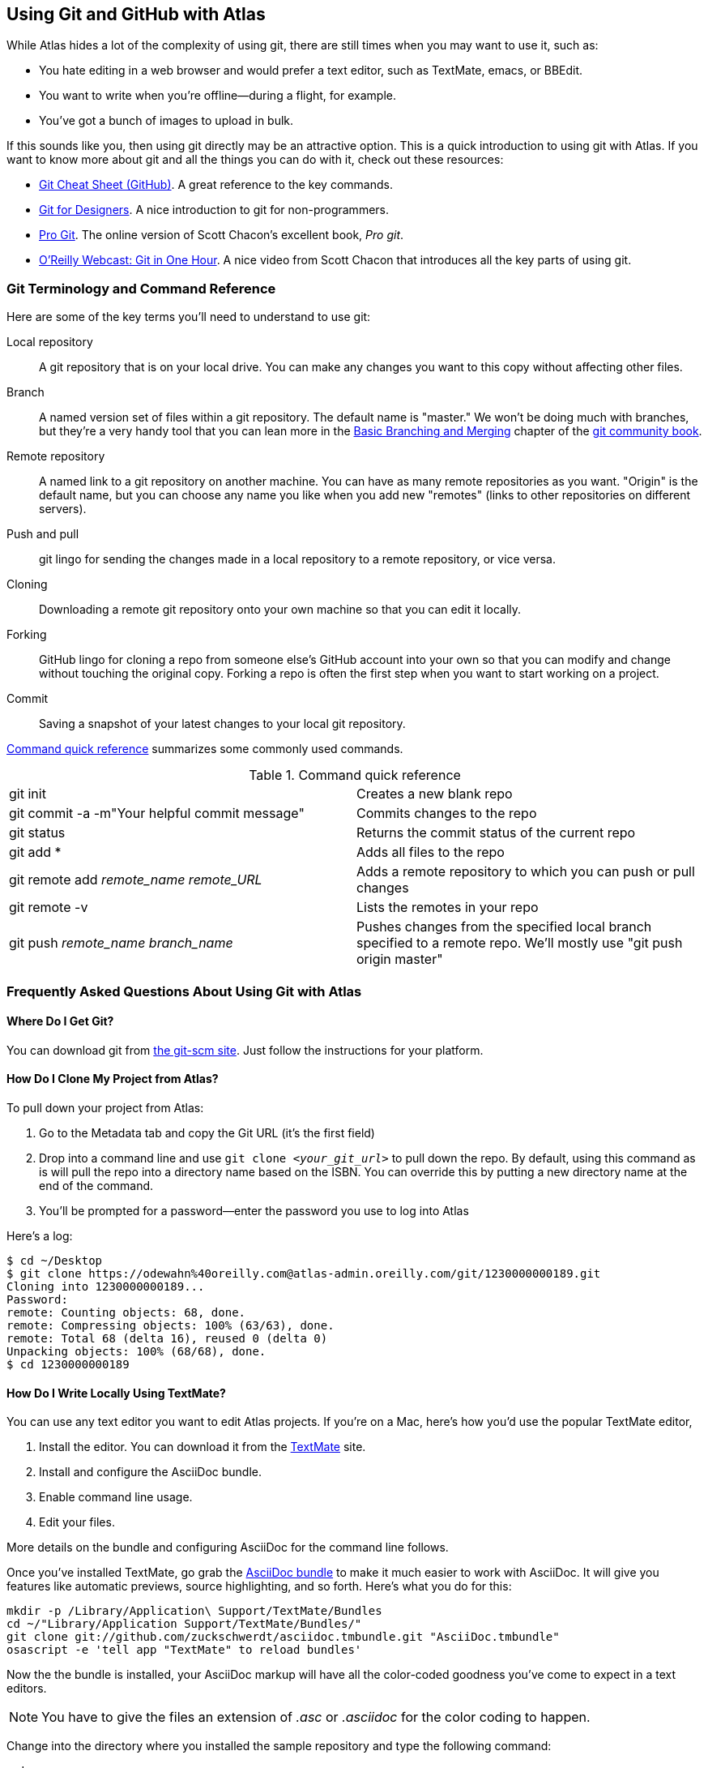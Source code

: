 [[using_git_with_atlas]]
== Using Git and GitHub with Atlas

While Atlas hides a lot of the complexity of using git, there are still times when you may want to use it, such as:

* You hate editing in a web browser and would prefer a text editor, such as TextMate, emacs, or BBEdit.
* You want to write when you're offline--during a flight, for example.
* You've got a bunch of images to upload in bulk.

If this sounds like you, then using git directly may be an attractive option. This is a quick introduction to using git with Atlas. If you want to know more about git and all the things you can do with it, check out these resources:

* http://help.github.com/git-cheat-sheets/[Git Cheat Sheet (GitHub)]. A great reference to the key commands.
* http://hoth.entp.com/output/git_for_designers.html[Git for Designers]. A nice introduction to git for non-programmers. 
* http://progit.org/book/[Pro Git]. The online version of Scott Chacon's excellent book, _Pro git_.
* http://www.youtube.com/watch?v=OFkgSjRnay4[O'Reilly Webcast: Git in One Hour]. A nice video from Scott Chacon that introduces all the key parts of using git.

=== Git Terminology and Command Reference

Here are some of the key terms you'll need to understand to use git:

Local repository::
   A git repository that is on your local drive. You can make any changes you want to this copy without affecting other files.
Branch::
   A named version set of files within a git repository. The default name is "master." We won't be doing much with branches, but they're a very handy tool that you can lean more in the http://book.git-scm.com/3_basic_branching_and_merging.html[Basic Branching and Merging] chapter of the http://book.git-scm.com/[git community book].
Remote repository::
   A named link to a git repository on another machine. You can have as many remote repositories as you want. "Origin" is the default name, but you can choose any name you like when you add new "remotes" (links to other repositories on different servers).   
Push and pull::
   git lingo for sending the changes made in a local repository to a remote repository, or vice versa.
Cloning::
   Downloading a remote git repository onto your own machine so that you can edit it locally.
Forking::
   GitHub lingo for cloning a repo from someone else's GitHub account into your own so that you can modify and change without touching the original copy. Forking a repo is often the first step when you want to start working on a project.
Commit::
   Saving a snapshot of your latest changes to your local git repository.

<<command_reference>> summarizes some commonly used commands.
 
[[command_reference]]
.Command quick reference
|===================================================
| git init | Creates a new blank repo 
| git commit -a -m"Your helpful commit message" | Commits changes to the repo 
| git status | Returns the commit status of the current repo
| git add * | Adds all files to the repo
| git remote add _remote_name_ _remote_URL_ | Adds a remote repository to which you can push or pull changes
| git remote -v | Lists the remotes in your repo
| git push _remote_name_ _branch_name_ | Pushes changes from the specified local branch specified to a remote repo.  We'll mostly use "git push origin master"
|===================================================

=== Frequently Asked Questions About Using Git with Atlas

==== Where Do I Get Git?

You can download git from http://git-scm.com/[the git-scm site]. Just follow the instructions for your platform.

==== How Do I Clone My Project from Atlas?

To pull down your project from Atlas:

. Go to the Metadata tab and copy the Git URL (it's the first field)
. Drop into a command line and use `git clone _<your_git_url>_` to pull down the repo. By default, using this command as is will pull the repo into a directory name based on the ISBN. You can override this by putting a new directory name at the end of the command.
. You'll be prompted for a password--enter the password you use to log into Atlas

Here's a log:

[source,console]
----
$ cd ~/Desktop
$ git clone https://odewahn%40oreilly.com@atlas-admin.oreilly.com/git/1230000000189.git
Cloning into 1230000000189...
Password: 
remote: Counting objects: 68, done.
remote: Compressing objects: 100% (63/63), done.
remote: Total 68 (delta 16), reused 0 (delta 0)
Unpacking objects: 100% (68/68), done.
$ cd 1230000000189
----

==== How Do I Write Locally Using TextMate?

You can use any text editor you want to edit Atlas projects. If you're on a Mac, here's how you'd use the popular TextMate editor, 

. Install the editor. You can download it from the http://macromates.com/[TextMate] site.
. Install and configure the AsciiDoc bundle.
. Enable command line usage.
. Edit your files.

More details on the bundle and configuring AsciiDoc for the command line follows.

Once you've installed TextMate, go grab the https://github.com/zuckschwerdt/asciidoc.tmbundle[AsciiDoc bundle] to make it much easier to work with AsciiDoc. It will give you features like automatic previews, source highlighting, and so forth. Here's what you do for this:

[source,console]
----
mkdir -p /Library/Application\ Support/TextMate/Bundles   
cd ~/"Library/Application Support/TextMate/Bundles/"
git clone git://github.com/zuckschwerdt/asciidoc.tmbundle.git "AsciiDoc.tmbundle"
osascript -e 'tell app "TextMate" to reload bundles'
----

Now the the bundle is installed, your AsciiDoc markup will have all the color-coded goodness you've come to expect in a text editors.

[NOTE]
====
You have to give the files an extension of _.asc_ or _.asciidoc_ for the color coding to happen. 
====

Change into the directory where you installed the sample repository and type the following command:

----
mate .
----

This will open the editor and display the _project drawer_, which is a navigation tree that you can use to move between files. Use the project drawer to open the file called _sec_environments.asc_, as shown in <<textmate-fig>>.

[[textmate-fig]]
.Using TextMate and the AsciiDoc Bundle
image:images/textmate_editor.png[]

If you've worked in a wiki before, this markup should look pretty familiar. Also, note how the various AsciiDoc elements are all nicely color coded because of the AsciiDoc bundle that you installed earlier.


.Enable Command Line Usage
****
To run TextMate from the command line you must configure your system so that it "knows" where TextMate is installed. The simplest way to do this is to use the "Terminal Usage" feature right in TextMate's control bar. Just click "Help -> Terminal Usage..." and then click "Create Link". The image below shows how this works.

image::images/textmate_cmd_line.png[]
****

==== I've Edited My Files. Now What?

Once you've made your edits, you use two commands to add any new files and commit your changes:

* Add any new files so that git can start tracking them. Use `git add _<filename>_` to add an individual file. Use `git add .` to add all files in the current directory and all subdirectories.
*  Commit the changes using `git commit -a -m'_commit message_'`. Try to use the commit message to leave yourself a note about what you were doing. For example, if you were just adding a big section on the _foo_ method, you'd use a message like "Added section covering foo."
*  Push the changes back up to Atlas using `git push origin master`.

Here's an example:

[source,console]
----
$ git add .
$ git commit -a -m"Made some changes while on the plane"
$ git push origin master
----

==== I Am Trying to Push Some Changes to Atlas, but It Keeps Reporting That Everything Is Up to Date. What's up?

You probably forgot to either add any new files, or you forgot to commit your changes. (Or both!) You can check if you have any changes using `git status`, like this:

[source,console]
----
$ git status
# On branch master
# Changes not staged for commit:
#   (use "git add <file>..." to update what will be committed)
#   (use "git checkout -- <file>..." to discard changes in working directory)
#
#	modified:   git_quick_start.asciidoc
#
no changes added to commit (use "git add" and/or "git commit -a")
----

When you commit the changes, you'll get something like this:

[source,console]
----
$ git commit -a -m"Minor edits"
[master 955189b] Minor edits
 1 files changed, 47 insertions(+), 6 deletions(-)
new-host:1230000000197 odewahn$ git status
# On branch master
# Your branch is ahead of 'origin/master' by 1 commit.
#
nothing to commit (working directory clean)
new-host:1230000000197 odewahn$ 
----

==== Hey, My Push to Atlas Keeps Getting Rejected. What's Up with That?

If you're getting a message that your changes are rejected, it's most likely because someone has changed the files on Atlas since you started working locally. To fix this, you'll need to commit your current changes and then use `git pull origin master` to pull in the changes from Atlas. Once you've synced the changes, you'll be able to push your work back up.

Here's the rejection notice:

[source,console]
----
$ git push origin master
Password: 
To https://odewahn%40oreilly.com@atlas-admin.oreilly.com/git/1230000000197.git
 ! [rejected]        master -> master (non-fast-forward)
error: failed to push some refs to 'https://odewahn%40oreilly.com@atlas-admin.oreilly.com/git/1230000000197.git'
To prevent you from losing history, non-fast-forward updates were rejected
Merge the remote changes (e.g. 'git pull') before pushing again. See the
'Note about fast-forwards' section of 'git push --help' for details.
----

To fix this, you need to pull in the new changes, like so:

[source,console]
----
$ git pull origin master
Password: 
remote: Counting objects: 5, done.
remote: Compressing objects: 100% (3/3), done.
remote: Total 3 (delta 2), reused 0 (delta 0)
Unpacking objects: 100% (3/3), done.
From https://atlas-admin.oreilly.com/git/1230000000197
 * branch            master     -> FETCH_HEAD
Updating e26e9b6..fd7c13d
Fast-forward
 book.asciidoc |    2 --
 1 files changed, 0 insertions(+), 2 deletions(-)
----

=== Putting Your Project on GitHub?

If you're totally new to GitHub, the best place to start is the http://help.github.com/[GitHub help pages]. They'll walk you through what you need to know to set up an account, create a repo, set up your security credentials, and so on. Once you've got an account and have successfully completed the steps on http://help.github.com/mac-set-up-git/[setting up git], it's pretty simple to move stuff back and forth between Atlas and GitHub. 

To put your code on GitHub, first, create a new repository. You'll be prompted to enter a name, a description, and whether you want to make the repo public or private (available only if you have a paid account). It will look very similar to <<github_new_project>>.

[[github_new_project]]
.Create a new repository on GitHub
image::images/github_new_project.png[]

Once you create a project, you'll see a screen that lists some helpful commands for what you'll do next. Locate the "Existing Git Repo?" section and then find the line that looks like this:

----
git remote add origin git@github.com:MakerPress/new_project.git
----

It will look something like <<github_new_repo_url>>.

[[github_new_repo_url]]
.The new repo's URL appears in the "Existing Git Repo?" section.
image::images/github_new_repo_url.png[]

Once you've got the line, copy the repo's url (in our example, it's _git@github.com:MakerPress/new_project.git_) and enter the following command in the directory where your local Atlas repo is stored. (Note that the word "origin" is the only thing we're changing from the original command.):

----
$ git remote add github git@github.com:MakerPress/new_project.git
----

Once you've set up the new remote, you can push to it with this command:

----
$ git push github master
----

You can then take full advantage of all the amazing features and community available on GitHub.

Conversely, if you already have a repo on GitHub that you'd like to pull into Atlas, all you have to do is clone it down and add a new remote to an Atlas repo, like this:

[source,console]
----
$ git clone git@github.com:MakerPress/new_project.git
Cloning into new_project...
warning: You appear to have cloned an empty repository.
admins-MacBook-Air-2:Desktop odewahn$ cd new_project/
admins-MacBook-Air-2:new_project odewahn$ git remote add atlas https://odewahn%40oreilly.com@atlas-admin.oreilly.com/git/1230000000197.git
admins-MacBook-Air-2:new_project odewahn$ git push atlas master
...
----

As we continue to improve Atlas, we'll add features to allow you to easily move projects back and forth from within the UI.

.Using GitHub Wikis
****
GitHub wikis are really cool, since they store all your data as a git repo that you can clone, just like any other. If you wanted, you could write your entire book on a GitHub wiki using either AsciiDoc or Markdown (if you don't need really complex markup) and then pull it straight into Atlas to build the project. 

To clone a GitHub wiki, click the "Git Access" tab.

image::images/github_wiki.png[]

Once you have the wiki's URL, you can clone it to your local system and add a remote back to Atlas so that you can move data back and forth with ease:

[source,console]
----
$ git clone git@github.com:MakerPress/new_project.wiki.git
Cloning into new_project.wiki...
remote: Counting objects: 3, done.
remote: Total 3 (delta 0), reused 0 (delta 0)
Receiving objects: 100% (3/3), done.

$ cd cd new_project.wiki/

$ git remote add atlas https://odewahn%40oreilly.com@atlas-admin.oreilly.com/git/1230000000197.git
$ git push atlas master
----

Note that you'd need to pull in any changes from the GitHub wiki into Atlas.
****